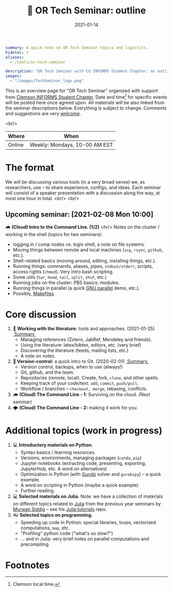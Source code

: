 #+hugo_base_dir: ~/projects/bochkarev.io

# hugo_section is a folder inside 'content'
#+hugo_section: edu
#+hugo_auto_set_lastmod: t
#+hugo_front_matter_format: yaml

#+title: 💬 OR Tech Seminar: outline

#+date: 2021-01-14

#+hugo_tags: tech-seminar
#+hugo_categories: "tools" "edu"

#+begin_src yaml :front_matter_extra t
summary: A quick note on OR Tech Seminar topics and logistics.
hidetoc: t
aliases:
  - /tools/or-tech-seminar

description: "OR Tech Seminar with CU INFORMS Student Chapter: an outline."
images:
  - "/images/TechSeminar_logo.png"
#+end_src

# available links are: i-envelope, i-twitter, i-tg, i-key, i-keybase, i-gh,
# i-wiki, i-outside, i-date, hamburger, i-pdf, i-heart, i-ipynb

[[/images/TechSeminar_logo.png]]

This is an overview page for "OR Tech Seminar" organized with support from
[[https://cecas.clemson.edu/informs/][Clemson INFORMS Student Chapter]]. Date and time[fn:time] for specific events will be posted here
once agreed upon. All materials will be also linked from the seminar descriptions
below. Everything is subject to change. Comments and
suggestions are very [[mailto:tech_seminar@bochkarev.io][welcome]].

<br/>

| Where  | When                          |
|--------+-------------------------------|
| Online | Weekly: Mondays, 10-00 AM EST |

* The format
  We will be discussing various tools (in a very broad sense) we, as
  researchers, use -- to share experience, configs, and ideas. Each seminar will
  consist of a speaker presentation with a discussion along the way, at most
  one hour in total. <br/> <br/>
  
#+HTML: <div class="note">
** Upcoming seminar: [2021-02-08 Mon 10:00]
   🌧 *(Cloud) Intro to the Command Line. (1/2)*
   <hr/>
   Notes on the cluster / working in the shell (topics for two seminars):
   + logging in / comp nodes vs. login shell, a note on file systems.
   + Moving things between remote and local machines (=scp=, =rsync=, =github=, etc.).
   + Shell-related basics (moving around, editing, installing things, etc.).
   + Running things: commands, aliases, pipes, =stdout/stderr=, scripts,
     access rights (=chmod=). Very intro bash scripting.
   + Some utils (=tar=, =head=, =tail=, =split=, =shuf=, etc.)
   + Running jobs on the cluster: PBS basics; modules.
   + Running things in parallel (a quick [[https://www.gnu.org/software/parallel/][GNU parallel]] demo, etc.).
   + Possibly, [[https://en.wikipedia.org/wiki/Makefile][Makefiles]].
#+HTML: </div>
  
* Core discussion
1. 📰 *Working with the literature:* tools and approaches. (2021-01-25) @@html:
   <a class="sticker" href="/tools/ts-literature/">&nbsp;Summary&nbsp;</a>@@
   + Managing references (Zotero, JabRef, Mendeley and friends).
   + Using the literature: latex/bibtex, editors, etc. (very brief)
   + Discovering the literature (feeds, mailing lists, etc.)
   + A note on notes.
2. *🔀 Version-control:* a quick intro to Git. (2020-02-01) @@html:
   <a class="sticker" href="/tools/ts-git/">&nbsp;Summary&nbsp;</a>@@ 
   + Version control, backups, when to use (always!)
   + Git, github, and the team.
   + Repositories (remote, local). Create, fork, =clone=, and other spells.
   + Keeping track of your code/text: =add=, =commit=, =push/pull=.
   + Workflow / branches -- =checkout, merge=, rebasing, conflicts.
3. 🌧 *(Cloud) The Command Line - 1:* Surviving on the cloud. /(Next seminar)/
4. 🌩 *(Cloud) The Command Line - 2:* making it work for you.

* Additional topics (work in progress)
1. 💻 *Introductory materials on Python*:
   + Syntax basics / learning resources.
   + Versions, environments, managing packages (=conda=, =pip=)
   + Jupyter notebooks (extracting code, presenting, exporting, JupyterHub,
     etc. A word on alternatives)
   + Optimization in Python (with [[https://www.gurobi.com/][Gurobi]] solver and =gurobipy=) -- a quick example.
   + A word on scripting in Python (maybe a quick example).
   + Further reading.
2. 💻 *Selected materials on Julia*. Note: we have a collection of materials on
   different topics related to [[https://julialang.org/][Julia]] from the previous year seminars by [[https://msiddig.people.clemson.edu/][Murwan
   Siddig]] -- see his @@html: <a href="https://github.com/murwansiddig/Julia_tutorials">Julia tutorials</a>@@ repo.
3. 👓 *Selected topics on programming.*
   + Speeding up code in Python: special libraries, loops, vectorized computations, =map=,
     etc.
   + "Profiling" python code ("what's so slow?")
   + ... and in Julia: very brief notes on parallel computations and precompiling.


* Footnotes

[fn:time] Clemson local time.
